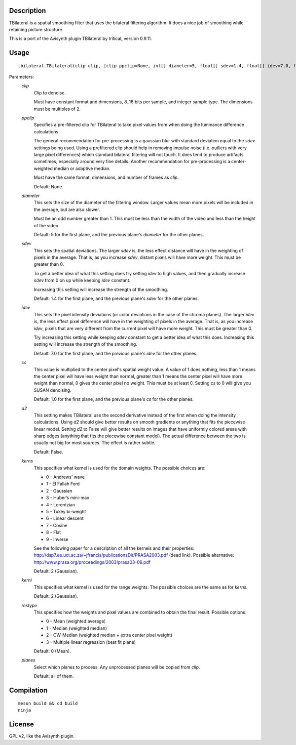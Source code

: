 Description
===========

TBilateral is a spatial smoothing filter that uses the bilateral
filtering algorithm. It does a nice job of smoothing while retaining
picture structure.

This is a port of the Avisynth plugin TBilateral by tritical, version
0.9.11.


Usage
=====
::

    tbilateral.TBilateral(clip clip, [clip ppclip=None, int[] diameter=5, float[] sdev=1.4, float[] idev=7.0, float[] cs=1.0, bint d2=False, int kerns=2, int kerni=2, int restype=0, int[] planes=<all>])


Parameters:
    *clip*
        Clip to denoise.

        Must have constant format and dimensions, 8..16 bits per
        sample, and integer sample type. The dimensions must be
        multiples of 2.

    *ppclip*
        Specifies a pre-filtered clip for TBilateral to take pixel
        values from when doing the luminance difference calculations.

        The general recommendation for pre-processing is a gaussian
        blur with standard deviation equal to the *sdev* settings being
        used. Using a prefiltered clip should help in removing impulse
        noise (i.e. outliers with very large pixel differences) which
        standard bilateral filtering will not touch. It does tend to
        produce artifacts sometimes, especially around very fine
        details. Another recommendation for pre-processing is a
        center-weighted median or adaptive median.

        Must have the same format, dimensions, and number of frames as
        *clip*.

        Default: None.

    *diameter*
        This sets the size of the diameter of the filtering window.
        Larger values mean more pixels will be included in the average,
        but are also slower.
        
        Must be an odd number greater than 1. This must be less than
        the width of the video and less than the height of the video.

        Default: 5 for the first plane, and the previous plane's
        *diameter* for the other planes.

    *sdev*
        This sets the spatial deviations. The larger *sdev* is, the
        less effect distance will have in the weighting of pixels in
        the average. That is, as you increase *sdev*, distant pixels
        will have more weight. This must be greater than 0.

        To get a better idea of what this setting does try setting
        *idev* to high values, and then gradually increase *sdev* from
        0 on up while keeping *idev* constant.
        
        Increasing this setting will increase the strength of the
        smoothing.

        Default: 1.4 for the first plane, and the previous plane's
        *sdev* for the other planes.

    *idev*
        This sets the pixel intensity deviations (or color deviations
        in the case of the chroma planes). The larger *idev* is, the
        less effect pixel difference will have in the weighting of
        pixels in the average. That is, as you increase *idev*, pixels
        that are very different from the current pixel will have more
        weight. This must be greater than 0.

        Try increasing this setting while keeping *sdev* constant to
        get a better idea of what this does. Increasing this setting
        will increase the strength of the smoothing.

        Default: 7.0 for the first plane, and the previous plane's
        *idev* for the other planes.

    *cs*
        This value is multiplied to the center pixel's spatial weight
        value. A value of 1 does nothing, less than 1 means the center
        pixel will have less weight than normal, greater than 1 means
        the center pixel will have more weight than normal, 0 gives the
        center pixel no weight. This must be at least 0. Setting *cs*
        to 0 will give you SUSAN denoising.

        Default: 1.0 for the first plane, and the previous plane's *cs*
        for the other planes.

    *d2*
        This setting makes TBilateral use the second derivative instead
        of the first when doing the intensity calculations. Using *d2*
        should give better results on smooth gradients or anything that
        fits the piecewise linear model. Setting *d2* to False will
        give better results on images that have uniformly colored areas
        with sharp edges (anything that fits the piecewise constant
        model). The actual difference between the two is usually not
        big for most sources. The effect is rather subtle.
        
        Default: False.

    *kerns*
        This specifies what kernel is used for the domain weights. The
        possible choices are:

        * 0 - Andrews' wave
        * 1 - El Fallah Ford
        * 2 - Gaussian
        * 3 - Huber’s mini-max
        * 4 - Lorentzian
        * 5 - Tukey bi-weight
        * 6 - Linear descent
        * 7 - Cosine
        * 8 - Flat
        * 9 - Inverse

        See the following paper for a description of all the kernels
        and their properties:
        http://dsp7.ee.uct.ac.za/~jfrancis/publicationsDir/PRASA2003.pdf
        (dead link). Possible alternative:
        http://www.prasa.org/proceedings/2003/prasa03-09.pdf

        Default: 2 (Gaussian).

    *kerni*
        This specifies what kernel is used for the range weights. The
        possible choices are the same as for *kerns*.

        Default: 2 (Gaussian).

    *restype*
        This specifies how the weights and pixel values are combined to
        obtain the final result. Possible options:

        * 0 - Mean (weighted average)
        * 1 - Median (weighted median)
        * 2 - CW-Median (weighted median + extra center pixel weight)
        * 3 - Multiple linear regression (best fit plane)

        Default: 0 (Mean).

    *planes*
        Select which planes to process. Any unprocessed planes will be
        copied from *clip*.

        Default: all of them.


Compilation
===========

::

    meson build && cd build
    ninja


License
=======

GPL v2, like the Avisynth plugin.

